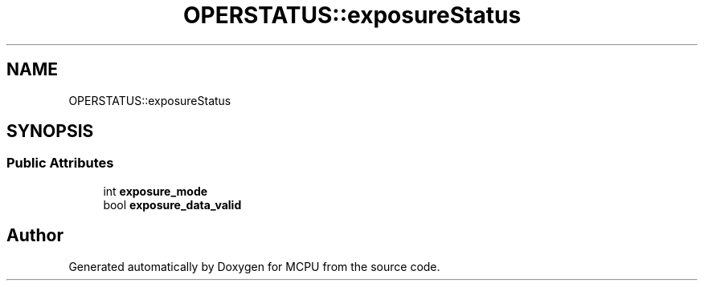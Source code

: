 .TH "OPERSTATUS::exposureStatus" 3 "Mon Sep 30 2024" "MCPU" \" -*- nroff -*-
.ad l
.nh
.SH NAME
OPERSTATUS::exposureStatus
.SH SYNOPSIS
.br
.PP
.SS "Public Attributes"

.in +1c
.ti -1c
.RI "int \fBexposure_mode\fP"
.br
.ti -1c
.RI "bool \fBexposure_data_valid\fP"
.br
.in -1c

.SH "Author"
.PP 
Generated automatically by Doxygen for MCPU from the source code\&.
